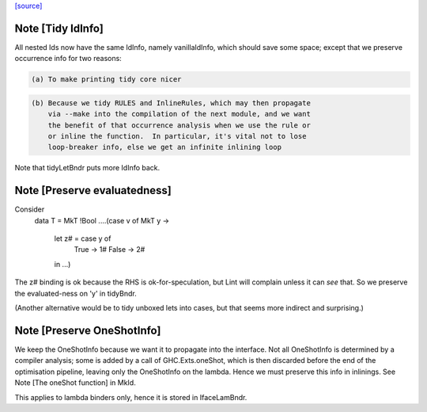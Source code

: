 `[source] <https://gitlab.haskell.org/ghc/ghc/tree/master/compiler/coreSyn/CoreTidy.hs>`_

Note [Tidy IdInfo]
~~~~~~~~~~~~~~~~~~
All nested Ids now have the same IdInfo, namely vanillaIdInfo, which
should save some space; except that we preserve occurrence info for
two reasons:

.. code-block:: haskell

  (a) To make printing tidy core nicer

.. code-block:: haskell

  (b) Because we tidy RULES and InlineRules, which may then propagate
      via --make into the compilation of the next module, and we want
      the benefit of that occurrence analysis when we use the rule or
      or inline the function.  In particular, it's vital not to lose
      loop-breaker info, else we get an infinite inlining loop

Note that tidyLetBndr puts more IdInfo back.



Note [Preserve evaluatedness]
~~~~~~~~~~~~~~~~~~~~~~~~~~~~~
Consider
  data T = MkT !Bool
  ....(case v of MkT y ->
       let z# = case y of
                  True -> 1#
                  False -> 2#
       in ...)

The z# binding is ok because the RHS is ok-for-speculation,
but Lint will complain unless it can *see* that.  So we
preserve the evaluated-ness on 'y' in tidyBndr.

(Another alternative would be to tidy unboxed lets into cases,
but that seems more indirect and surprising.)



Note [Preserve OneShotInfo]
~~~~~~~~~~~~~~~~~~~~~~~~~~~
We keep the OneShotInfo because we want it to propagate into the interface.
Not all OneShotInfo is determined by a compiler analysis; some is added by a
call of GHC.Exts.oneShot, which is then discarded before the end of the
optimisation pipeline, leaving only the OneShotInfo on the lambda. Hence we
must preserve this info in inlinings. See Note [The oneShot function] in MkId.

This applies to lambda binders only, hence it is stored in IfaceLamBndr.

